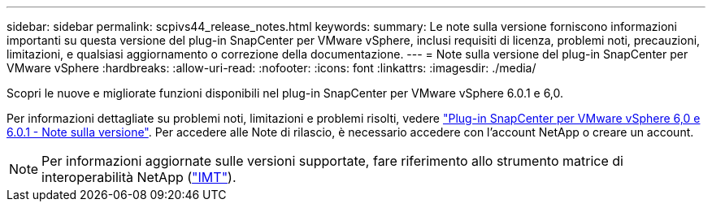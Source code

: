 ---
sidebar: sidebar 
permalink: scpivs44_release_notes.html 
keywords:  
summary: Le note sulla versione forniscono informazioni importanti su questa versione del plug-in SnapCenter per VMware vSphere, inclusi requisiti di licenza, problemi noti, precauzioni, limitazioni, e qualsiasi aggiornamento o correzione della documentazione. 
---
= Note sulla versione del plug-in SnapCenter per VMware vSphere
:hardbreaks:
:allow-uri-read: 
:nofooter: 
:icons: font
:linkattrs: 
:imagesdir: ./media/


[role="lead"]
Scopri le nuove e migliorate funzioni disponibili nel plug-in SnapCenter per VMware vSphere 6.0.1 e 6,0.

Per informazioni dettagliate su problemi noti, limitazioni e problemi risolti, vedere https://library.netapp.com/ecm/ecm_download_file/ECMLP3322664["Plug-in SnapCenter per VMware vSphere 6,0 e 6.0.1 - Note sulla versione"^]. Per accedere alle Note di rilascio, è necessario accedere con l'account NetApp o creare un account.

[NOTE]
====
Per informazioni aggiornate sulle versioni supportate, fare riferimento allo strumento matrice di interoperabilità NetApp (http://mysupport.netapp.com/matrix["IMT"^]).

====